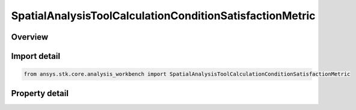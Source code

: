 SpatialAnalysisToolCalculationConditionSatisfactionMetric
=========================================================

.. py:class:: ansys.stk.core.analysis_workbench.SpatialAnalysisToolCalculationConditionSatisfactionMetric

   Bases: :py:class:`~ansys.stk.core.analysis_workbench.ISpatialAnalysisToolSpatialCalculation`, :py:class:`~ansys.stk.core.analysis_workbench.IAnalysisWorkbenchComponent`

   A volume calc condition satisfaction interface.

.. py:currentmodule:: SpatialAnalysisToolCalculationConditionSatisfactionMetric

Overview
--------

.. tab-set::

    .. tab-item:: Properties
        
        .. list-table::
            :header-rows: 0
            :widths: auto

            * - :py:attr:`~ansys.stk.core.analysis_workbench.SpatialAnalysisToolCalculationConditionSatisfactionMetric.spatial_condition`
              - A spatial condition for satisfaction metric.
            * - :py:attr:`~ansys.stk.core.analysis_workbench.SpatialAnalysisToolCalculationConditionSatisfactionMetric.satisfaction_metric`
              - Spatial condition satisfaction metric types.
            * - :py:attr:`~ansys.stk.core.analysis_workbench.SpatialAnalysisToolCalculationConditionSatisfactionMetric.accumulation_type`
              - Spatial condition satisfaction accumulation types.
            * - :py:attr:`~ansys.stk.core.analysis_workbench.SpatialAnalysisToolCalculationConditionSatisfactionMetric.duration_type`
              - Spatial condition satisfaction duration types.
            * - :py:attr:`~ansys.stk.core.analysis_workbench.SpatialAnalysisToolCalculationConditionSatisfactionMetric.filter`
              - Spatial condition satisfaction duration types.
            * - :py:attr:`~ansys.stk.core.analysis_workbench.SpatialAnalysisToolCalculationConditionSatisfactionMetric.maximum_number_of_intervals`
              - Spatial condition satisfaction Maximum number of intervals.
            * - :py:attr:`~ansys.stk.core.analysis_workbench.SpatialAnalysisToolCalculationConditionSatisfactionMetric.use_minimum_duration`
              - Spatial condition satisfaction enable minimum duration.
            * - :py:attr:`~ansys.stk.core.analysis_workbench.SpatialAnalysisToolCalculationConditionSatisfactionMetric.use_maximum_duration`
              - Spatial condition satisfaction enable maximum duration.
            * - :py:attr:`~ansys.stk.core.analysis_workbench.SpatialAnalysisToolCalculationConditionSatisfactionMetric.minimum_duration_time`
              - Spatial condition satisfaction minimum duration time.
            * - :py:attr:`~ansys.stk.core.analysis_workbench.SpatialAnalysisToolCalculationConditionSatisfactionMetric.maximum_duration_time`
              - Spatial condition satisfaction maximum duration time.



Import detail
-------------

.. code-block:: python

    from ansys.stk.core.analysis_workbench import SpatialAnalysisToolCalculationConditionSatisfactionMetric


Property detail
---------------

.. py:property:: spatial_condition
    :canonical: ansys.stk.core.analysis_workbench.SpatialAnalysisToolCalculationConditionSatisfactionMetric.spatial_condition
    :type: ISpatialAnalysisToolVolume

    A spatial condition for satisfaction metric.

.. py:property:: satisfaction_metric
    :canonical: ansys.stk.core.analysis_workbench.SpatialAnalysisToolCalculationConditionSatisfactionMetric.satisfaction_metric
    :type: VolumeSatisfactionMetricType

    Spatial condition satisfaction metric types.

.. py:property:: accumulation_type
    :canonical: ansys.stk.core.analysis_workbench.SpatialAnalysisToolCalculationConditionSatisfactionMetric.accumulation_type
    :type: VolumeSatisfactionAccumulationType

    Spatial condition satisfaction accumulation types.

.. py:property:: duration_type
    :canonical: ansys.stk.core.analysis_workbench.SpatialAnalysisToolCalculationConditionSatisfactionMetric.duration_type
    :type: VolumeSatisfactionDurationType

    Spatial condition satisfaction duration types.

.. py:property:: filter
    :canonical: ansys.stk.core.analysis_workbench.SpatialAnalysisToolCalculationConditionSatisfactionMetric.filter
    :type: VolumeSatisfactionFilterType

    Spatial condition satisfaction duration types.

.. py:property:: maximum_number_of_intervals
    :canonical: ansys.stk.core.analysis_workbench.SpatialAnalysisToolCalculationConditionSatisfactionMetric.maximum_number_of_intervals
    :type: int

    Spatial condition satisfaction Maximum number of intervals.

.. py:property:: use_minimum_duration
    :canonical: ansys.stk.core.analysis_workbench.SpatialAnalysisToolCalculationConditionSatisfactionMetric.use_minimum_duration
    :type: bool

    Spatial condition satisfaction enable minimum duration.

.. py:property:: use_maximum_duration
    :canonical: ansys.stk.core.analysis_workbench.SpatialAnalysisToolCalculationConditionSatisfactionMetric.use_maximum_duration
    :type: bool

    Spatial condition satisfaction enable maximum duration.

.. py:property:: minimum_duration_time
    :canonical: ansys.stk.core.analysis_workbench.SpatialAnalysisToolCalculationConditionSatisfactionMetric.minimum_duration_time
    :type: float

    Spatial condition satisfaction minimum duration time.

.. py:property:: maximum_duration_time
    :canonical: ansys.stk.core.analysis_workbench.SpatialAnalysisToolCalculationConditionSatisfactionMetric.maximum_duration_time
    :type: float

    Spatial condition satisfaction maximum duration time.


